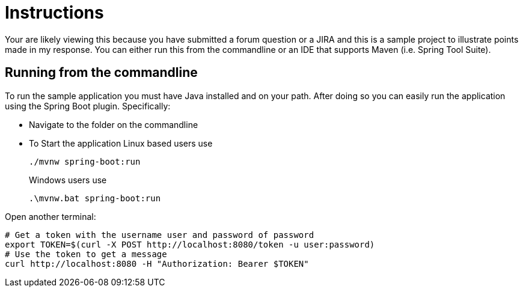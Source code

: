 = Instructions

Your are likely viewing this because you have submitted a forum question or a JIRA and this is a sample project to illustrate points made in my response.
You can either run this from the commandline or an IDE that supports Maven (i.e. Spring Tool Suite).

== Running from the commandline

To run the sample application you must have Java installed and on your path.
After doing so you can easily run the application using the Spring Boot plugin.
Specifically:

* Navigate to the folder on the commandline
* To Start the application Linux based users use

+

[source,bash]
----
./mvnw spring-boot:run
----

+

Windows users use

+

[source,bat]
----
.\mvnw.bat spring-boot:run
----

Open another terminal:

[source,bash]
----
# Get a token with the username user and password of password
export TOKEN=$(curl -X POST http://localhost:8080/token -u user:password)
# Use the token to get a message
curl http://localhost:8080 -H "Authorization: Bearer $TOKEN"
----